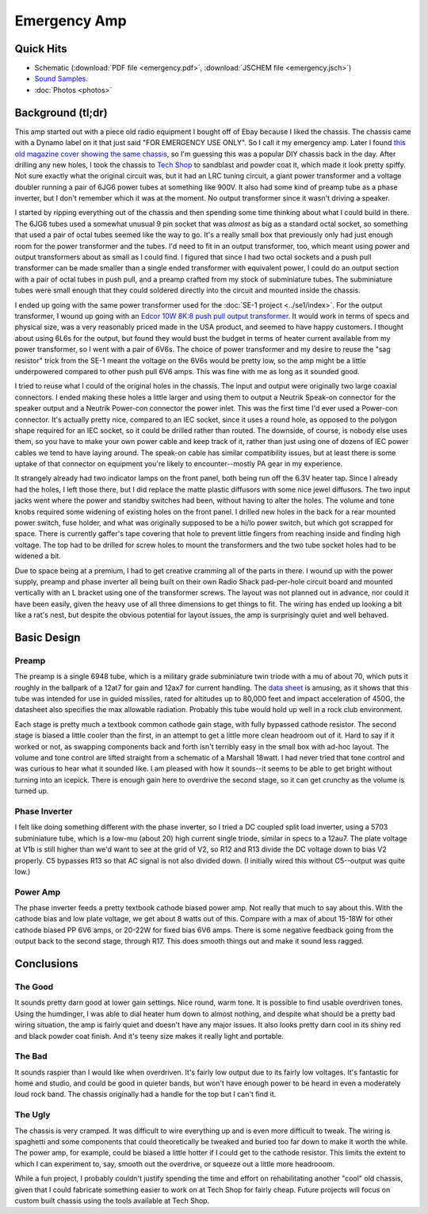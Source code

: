 =============
Emergency Amp
=============

.. image:: photos/IMG_3743.JPG
  
Quick Hits
----------

+ Schematic (:download:`PDF file <emergency.pdf>`, 
  :download:`JSCHEM file <emergency.jsch>`)
+ `Sound Samples <https://soundcloud.com/chris-rossi-5/sets/emergency-amp-demonstration>`_.
+ :doc:`Photos <photos>`

Background (tl;dr)
------------------

This amp started out with a piece old radio equipment I bought off of Ebay 
because I liked the chassis.  The chassis came with a Dynamo label on it that 
just said "FOR EMERGENCY USE ONLY".  So I call it my emergency amp.  Later I 
found `this old magazine cover showing the same chassis
<http://www.rfcafe.com/references/popular-electronics/images/dec-1957-popular-electronics-cover.jpg>`_,
so I'm guessing this was a popular DIY chassis back in the day.  After drilling
any new holes, I took the chassis to `Tech Shop <http://www.techshop.ws/>`_ to
sandblast and powder coat it, which made it look pretty spiffy.  Not sure
exactly what the original circuit was, but it had an LRC tuning circuit, a giant
power transformer and a voltage doubler running a pair of 6JG6 power tubes at
something like 900V.  It also had some kind of preamp tube as a phase inverter,
but I don't remember which it was at the moment.  No output transformer since
it wasn't driving a speaker.

I started by ripping everything out of the chassis and then spending some time
thinking about what I could build in there.  The 6JG6 tubes used a somewhat
unusual 9 pin socket that was *almost* as big as a standard octal socket, so
something that used a pair of octal tubes seemed like the way to go.  It's a 
really small box that previously only had just enough room for the power 
transformer and the tubes.  I'd need to fit in an output transformer, too, which
meant using power and output transformers about as small as I could find.  I 
figured that since I had two octal sockets and a push pull transformer can be
made smaller than a single ended transformer with equivalent power, I could do
an output section with a pair of octal tubes in push pull, and a preamp crafted
from my stock of subminiature tubes.  The subminiature tubes were small enough
that they could soldered directly into the circuit and mounted inside the 
chassis.

I ended up going with the same power transformer used for the :doc:`SE-1 project <../se1/index>`.
For the output transformer, I wound up going with an `Edcor 10W 8K:8 push pull 
output transformer <http://www.edcorusa.com/p/390/gxpp10-8-8k>`_.  It would work
in terms of specs and physical size, was a very reasonably priced made in the USA
product, and seemed to have happy customers.  I thought about using 6L6s for the
output, but found they would bust the budget in terms of heater current 
available from my power transformer, so I went with a pair of 6V6s.  The choice 
of power transformer and my desire to reuse the "sag resistor" trick from the 
SE-1 meant the voltage on the 6V6s would be pretty low, so the amp might be 
a little underpowered compared to other push pull 6V6 amps.  This was fine with
me as long as it sounded good.

I tried to reuse what I could of the original holes in the chassis.  The input
and output were originally two large coaxial connectors.  I ended making these
holes a little larger and using them to output a Neutrik Speak-on connector for
the speaker output and a Neutrik Power-con connector the power inlet.  This was
the first time I'd ever used a Power-con connector.  It's actually pretty nice,
compared to an IEC socket, since it uses a round hole, as opposed to the polygon
shape required for an IEC socket, so it could be drilled rather than routed.  
The downside, of course, is nobody else uses them, so you have to make your own
power cable and keep track of it, rather than just using one of dozens of IEC 
power cables we tend to have laying around.  The speak-on cable has similar 
compatibility issues, but at least there is some uptake of that connector on
equipment you're likely to encounter--mostly PA gear in my experience.  

It strangely already had two indicator lamps on the front panel, both being run
off the 6.3V heater tap.  Since I already had the holes, I left those there,
but I did replace the matte plastic diffusors with some nice jewel diffusors.
The two input jacks went where the power and standby switches had been, without
having to alter the holes.  The volume and tone knobs required some widening of
existing holes on the front panel.  I drilled new holes in the back for a rear
mounted power switch, fuse holder, and what was originally supposed to be a
hi/lo power switch, but which got scrapped for space.  There is currently
gaffer's tape covering that hole to prevent little fingers from reaching inside
and finding high voltage.  The top had to be drilled for screw holes to mount
the transformers and the two tube socket holes had to be widened a bit.

Due to space being at a premium, I had to get creative cramming all of the parts
in there.  I wound up with the power supply, preamp and phase inverter all being
built on their own Radio Shack pad-per-hole circuit board and mounted vertically
with an L bracket using one of the transformer screws.  The layout was not 
planned out in advance, nor could it have been easily, given the heavy use of
all three dimensions to get things to fit.  The wiring has ended up looking a
bit like a rat's nest, but despite the obvious potential for layout issues, the
amp is surprisingly quiet and well behaved.

Basic Design 
------------

Preamp
======

The preamp is a single 6948 tube, which is a military grade subminiature twin
triode with a mu of about 70, which puts it roughly in the ballpark of a 12at7
for gain and 12ax7 for current handling.  The `data sheet <http://frank.pocnet.net/sheets/084/6/6948.pdf>`_ is amusing, as it shows that this tube was intended for use in 
guided missiles, rated for altitudes up to 80,000 feet and impact acceleration
of 450G, the datasheet also specifies the max allowable radiation.  Probably 
this tube would hold up well in a rock club environment.  

Each stage is pretty much a textbook common cathode gain stage, with fully 
bypassed cathode resistor.  The second stage is biased a little cooler than the
first, in an attempt to get a little more clean headroom out of it.  Hard to say
if it worked or not, as swapping components back and forth isn't terribly easy
in the small box with ad-hoc layout.  The volume and tone control are lifted 
straight from a schematic of a Marshall 18watt.  I had never tried that tone 
control and was curious to hear what it sounded like.  I am pleased with how it
sounds--it seems to be able to get bright without turning into an icepick.  
There is enough gain here to overdrive the second stage, so it can get crunchy
as the volume is turned up.

Phase Inverter
==============

I felt like doing something different with the phase inverter, so I tried a DC
coupled split load inverter, using a 5703 subminiature tube, which is a low-mu 
(about 20) high current single triode, similar in specs to a 12au7.   The plate
voltage at V1b is still higher than we'd want to see at the grid of V2, so R12
and R13 divide the DC voltage down to bias V2 properly.  C5 bypasses R13 so that
AC signal is not also divided down.  (I initially wired this without C5--output
was quite low.)  

Power Amp
=========

The phase inverter feeds a pretty textbook cathode biased power amp.  Not really
that much to say about this.  With the cathode bias and low plate voltage, we
get about 8 watts out of this.  Compare with a max of about 15-18W for other
cathode biased PP 6V6 amps, or 20-22W for fixed bias 6V6 amps.  There is some 
negative feedback going from the output back to the second stage, through R17.
This does smooth things out and make it sound less ragged.

Conclusions
-----------

The Good
========

It sounds pretty darn good at lower gain settings.  Nice round, warm tone.  It
is possible to find usable overdriven tones.  Using the humdinger, I was able
to dial heater hum down to almost nothing, and despite what should be a pretty
bad wiring situation, the amp is fairly quiet and doesn't have any major
issues.  It also looks pretty darn cool in its shiny red and black powder coat
finish.  And it's teeny size makes it really light and portable.

The Bad
=======

It sounds raspier than I would like when overdriven.  It's fairly low output
due to its fairly low voltages.  It's fantastic for home and studio, and could
be good in quieter bands, but won't have enough power to be heard in even a
moderately loud rock band.  The chassis originally had a handle for the top but
I can't find it.

The Ugly
========

The chassis is very cramped.  It was difficult to wire everything up and is
even more difficult to tweak.  The wiring is spaghetti and some components that
could theoretically be tweaked and buried too far down to make it worth the
while.  The power amp, for example, could be biased a little hotter if I could
get to the cathode resistor.  This limits the extent to which I can experiment
to, say, smooth out the overdrive, or squeeze out a little more headrooom.

While a fun project, I probably couldn't justify spending the time and effort on
rehabilitating another "cool" old chassis, given that I could fabricate 
something easier to work on at Tech Shop for fairly cheap.  Future projects will
focus on custom built chassis using the tools available at Tech Shop.
